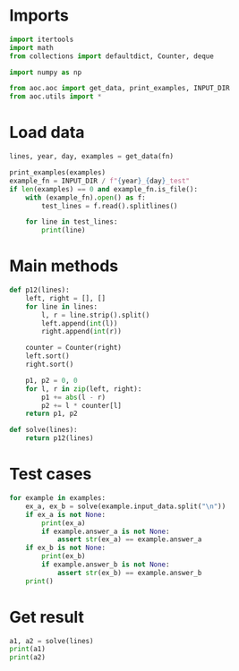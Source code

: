 # -*- org-confirm-babel-evaluate: nil; -*-
#+STARTUP: showeverything
#+PROPERTY: header-args+ :kernel aoc

* Imports
#+begin_src jupyter-python :results none
  import itertools
  import math
  from collections import defaultdict, Counter, deque

  import numpy as np

  from aoc.aoc import get_data, print_examples, INPUT_DIR
  from aoc.utils import *
#+end_src

* Load data
#+begin_src jupyter-python :var fn=(buffer-file-name) :results none
  lines, year, day, examples = get_data(fn)
#+end_src

#+begin_src jupyter-python
  print_examples(examples)
  example_fn = INPUT_DIR / f"{year}_{day}_test"
  if len(examples) == 0 and example_fn.is_file():
      with (example_fn).open() as f:
          test_lines = f.read().splitlines()

      for line in test_lines:
          print(line)
#+end_src

#+RESULTS:
: ------------------------------- Example data 1/1 -------------------------------
: 3   4
: 4   3
: 2   5
: 1   3
: 3   9
: 3   3
: --------------------------------------------------------------------------------
: answer_a: 11
: answer_b: -

* Main methods
#+begin_src jupyter-python :results none
  def p12(lines):
      left, right = [], []
      for line in lines:
          l, r = line.strip().split()
          left.append(int(l))
          right.append(int(r))

      counter = Counter(right)
      left.sort()
      right.sort()

      p1, p2 = 0, 0
      for l, r in zip(left, right):
          p1 += abs(l - r)
          p2 += l * counter[l]
      return p1, p2

  def solve(lines):
      return p12(lines)
#+end_src
* Test cases
#+begin_src jupyter-python
  for example in examples:
      ex_a, ex_b = solve(example.input_data.split("\n"))
      if ex_a is not None:
          print(ex_a)
          if example.answer_a is not None:
              assert str(ex_a) == example.answer_a
      if ex_b is not None:
          print(ex_b)
          if example.answer_b is not None:
              assert str(ex_b) == example.answer_b
      print()
#+end_src

#+RESULTS:
: 11
: 31
:

* Get result
#+begin_src jupyter-python
  a1, a2 = solve(lines)
  print(a1)
  print(a2)
#+end_src

#+RESULTS:
: 2164381
: 20719933
